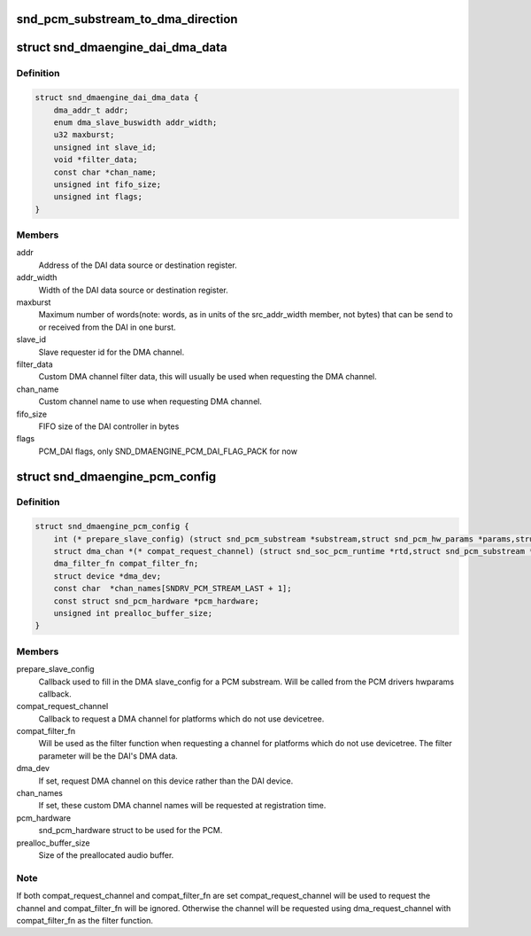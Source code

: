 .. -*- coding: utf-8; mode: rst -*-
.. src-file: include/sound/dmaengine_pcm.h

.. _`snd_pcm_substream_to_dma_direction`:

snd_pcm_substream_to_dma_direction
==================================

.. c:function:: enum dma_transfer_direction snd_pcm_substream_to_dma_direction(const struct snd_pcm_substream *substream)

    Get dma_transfer_direction for a PCM substream

    :param const struct snd_pcm_substream \*substream:
        PCM substream

.. _`snd_dmaengine_dai_dma_data`:

struct snd_dmaengine_dai_dma_data
=================================

.. c:type:: struct snd_dmaengine_dai_dma_data

    DAI DMA configuration data

.. _`snd_dmaengine_dai_dma_data.definition`:

Definition
----------

.. code-block:: c

    struct snd_dmaengine_dai_dma_data {
        dma_addr_t addr;
        enum dma_slave_buswidth addr_width;
        u32 maxburst;
        unsigned int slave_id;
        void *filter_data;
        const char *chan_name;
        unsigned int fifo_size;
        unsigned int flags;
    }

.. _`snd_dmaengine_dai_dma_data.members`:

Members
-------

addr
    Address of the DAI data source or destination register.

addr_width
    Width of the DAI data source or destination register.

maxburst
    Maximum number of words(note: words, as in units of the
    src_addr_width member, not bytes) that can be send to or received from the
    DAI in one burst.

slave_id
    Slave requester id for the DMA channel.

filter_data
    Custom DMA channel filter data, this will usually be used when
    requesting the DMA channel.

chan_name
    Custom channel name to use when requesting DMA channel.

fifo_size
    FIFO size of the DAI controller in bytes

flags
    PCM_DAI flags, only SND_DMAENGINE_PCM_DAI_FLAG_PACK for now

.. _`snd_dmaengine_pcm_config`:

struct snd_dmaengine_pcm_config
===============================

.. c:type:: struct snd_dmaengine_pcm_config

    Configuration data for dmaengine based PCM

.. _`snd_dmaengine_pcm_config.definition`:

Definition
----------

.. code-block:: c

    struct snd_dmaengine_pcm_config {
        int (* prepare_slave_config) (struct snd_pcm_substream *substream,struct snd_pcm_hw_params *params,struct dma_slave_config *slave_config);
        struct dma_chan *(* compat_request_channel) (struct snd_soc_pcm_runtime *rtd,struct snd_pcm_substream *substream);
        dma_filter_fn compat_filter_fn;
        struct device *dma_dev;
        const char  *chan_names[SNDRV_PCM_STREAM_LAST + 1];
        const struct snd_pcm_hardware *pcm_hardware;
        unsigned int prealloc_buffer_size;
    }

.. _`snd_dmaengine_pcm_config.members`:

Members
-------

prepare_slave_config
    Callback used to fill in the DMA slave_config for a
    PCM substream. Will be called from the PCM drivers hwparams callback.

compat_request_channel
    Callback to request a DMA channel for platforms
    which do not use devicetree.

compat_filter_fn
    Will be used as the filter function when requesting a
    channel for platforms which do not use devicetree. The filter parameter
    will be the DAI's DMA data.

dma_dev
    If set, request DMA channel on this device rather than the DAI
    device.

chan_names
    If set, these custom DMA channel names will be requested at
    registration time.

pcm_hardware
    snd_pcm_hardware struct to be used for the PCM.

prealloc_buffer_size
    Size of the preallocated audio buffer.

.. _`snd_dmaengine_pcm_config.note`:

Note
----

If both compat_request_channel and compat_filter_fn are set
compat_request_channel will be used to request the channel and
compat_filter_fn will be ignored. Otherwise the channel will be requested
using dma_request_channel with compat_filter_fn as the filter function.

.. This file was automatic generated / don't edit.

